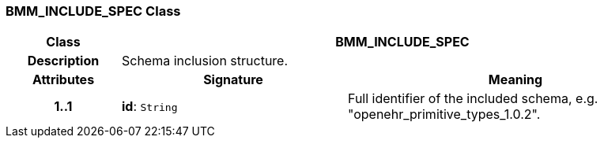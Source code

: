 === BMM_INCLUDE_SPEC Class

[cols="^1,2,3"]
|===
h|*Class*
2+^h|*BMM_INCLUDE_SPEC*

h|*Description*
2+a|Schema inclusion structure.

h|*Attributes*
^h|*Signature*
^h|*Meaning*

h|*1..1*
|*id*: `String`
a|Full identifier of the included schema, e.g. "openehr_primitive_types_1.0.2".
|===
